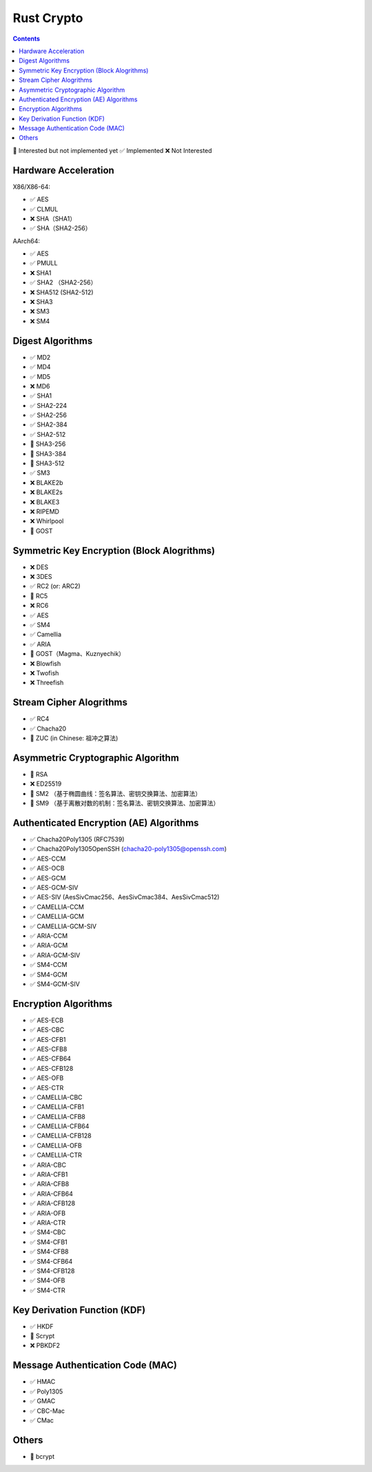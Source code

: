 Rust Crypto
===================

.. contents::


🚧 Interested but not implemented yet ✅ Implemented ❌ Not Interested


Hardware Acceleration
---------------------
X86/X86-64:

*   ✅ AES
*   ✅ CLMUL
*   ❌ SHA（SHA1）
*   ✅ SHA（SHA2-256）

AArch64:

*   ✅ AES
*   ✅ PMULL
*   ❌ SHA1
*   ✅ SHA2 （SHA2-256）
*   ❌ SHA512 (SHA2-512)
*   ❌ SHA3
*   ❌ SM3
*   ❌ SM4

Digest Algorithms
-----------------
*   ✅ MD2
*   ✅ MD4
*   ✅ MD5
*   ❌ MD6
*   ✅ SHA1
*   ✅ SHA2-224
*   ✅ SHA2-256
*   ✅ SHA2-384
*   ✅ SHA2-512
*   🚧 SHA3-256
*   🚧 SHA3-384
*   🚧 SHA3-512
*   ✅ SM3
*   ❌ BLAKE2b
*   ❌ BLAKE2s
*   ❌ BLAKE3
*   ❌ RIPEMD
*   ❌ Whirlpool
*   🚧 GOST

Symmetric Key Encryption (Block Alogrithms)
-------------------------------------------
*   ❌ DES
*   ❌ 3DES
*   ✅ RC2 (or: ARC2)
*   🚧 RC5
*   ❌ RC6
*   ✅ AES
*   ✅ SM4
*   ✅ Camellia
*   ✅ ARIA
*   🚧 GOST（Magma、Kuznyechik）
*   ❌ Blowfish
*   ❌ Twofish
*   ❌ Threefish

Stream Cipher Alogrithms
------------------------
*   ✅ RC4
*   ✅ Chacha20
*   🚧 ZUC (in Chinese: 祖冲之算法)


Asymmetric Cryptographic Algorithm
----------------------------------
*   🚧 RSA
*   ❌ ED25519
*   🚧 SM2 （基于椭圆曲线：签名算法、密钥交换算法、加密算法）
*   🚧 SM9 （基于离散对数的机制：签名算法、密钥交换算法、加密算法）

Authenticated Encryption (AE) Algorithms
----------------------------------------
*   ✅ Chacha20Poly1305 (RFC7539)
*   ✅ Chacha20Poly1305OpenSSH (chacha20-poly1305@openssh.com)
*   ✅ AES-CCM
*   ✅ AES-OCB
*   ✅ AES-GCM
*   ✅ AES-GCM-SIV
*   ✅ AES-SIV (AesSivCmac256、AesSivCmac384、AesSivCmac512)

*   ✅ CAMELLIA-CCM
*   ✅ CAMELLIA-GCM
*   ✅ CAMELLIA-GCM-SIV

*   ✅ ARIA-CCM
*   ✅ ARIA-GCM
*   ✅ ARIA-GCM-SIV

*   ✅ SM4-CCM
*   ✅ SM4-GCM
*   ✅ SM4-GCM-SIV


Encryption Algorithms
--------------------------
*   ✅ AES-ECB
*   ✅ AES-CBC
*   ✅ AES-CFB1
*   ✅ AES-CFB8
*   ✅ AES-CFB64
*   ✅ AES-CFB128
*   ✅ AES-OFB
*   ✅ AES-CTR

*   ✅ CAMELLIA-CBC
*   ✅ CAMELLIA-CFB1
*   ✅ CAMELLIA-CFB8
*   ✅ CAMELLIA-CFB64
*   ✅ CAMELLIA-CFB128
*   ✅ CAMELLIA-OFB
*   ✅ CAMELLIA-CTR

*   ✅ ARIA-CBC
*   ✅ ARIA-CFB1
*   ✅ ARIA-CFB8
*   ✅ ARIA-CFB64
*   ✅ ARIA-CFB128
*   ✅ ARIA-OFB
*   ✅ ARIA-CTR

*   ✅ SM4-CBC
*   ✅ SM4-CFB1
*   ✅ SM4-CFB8
*   ✅ SM4-CFB64
*   ✅ SM4-CFB128
*   ✅ SM4-OFB
*   ✅ SM4-CTR


Key Derivation Function (KDF)
-----------------------------
*   ✅ HKDF
*   🚧 Scrypt
*   ❌ PBKDF2

Message Authentication Code (MAC)
---------------------------------
*   ✅ HMAC
*   ✅ Poly1305
*   ✅ GMAC
*   ✅ CBC-Mac
*   ✅ CMac

Others
------
*   🚧 bcrypt

